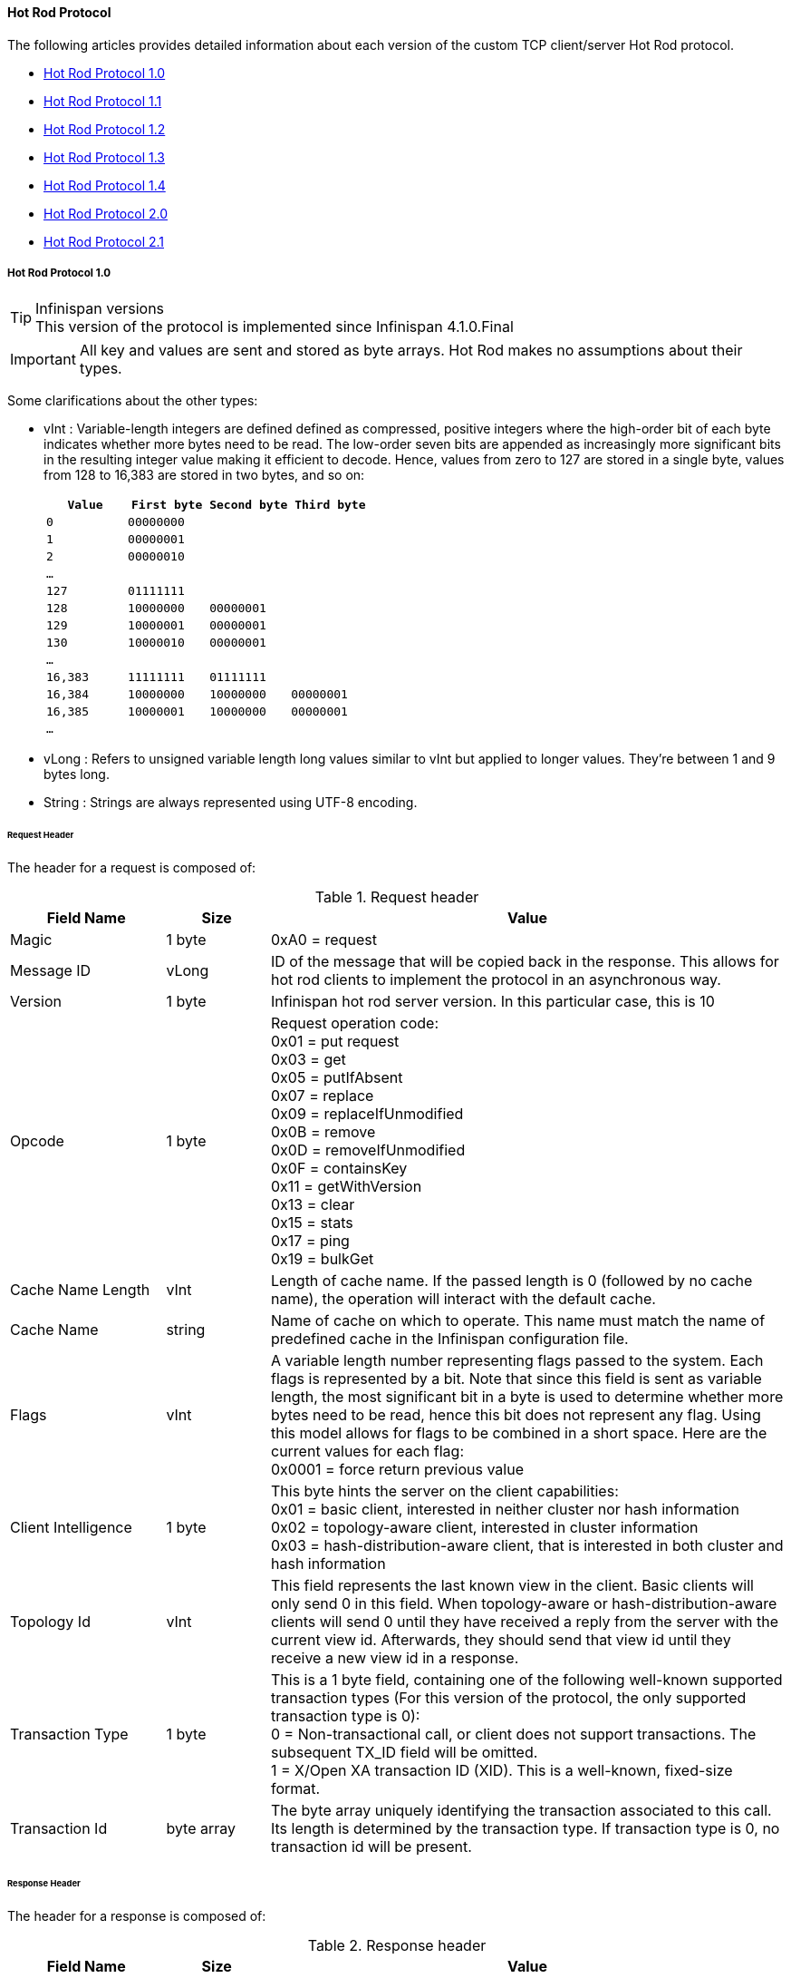 ==== Hot Rod Protocol
The following articles provides detailed information about each version of
the custom TCP client/server Hot Rod protocol.

* link:$$#_hot_rod_protocol_1_0$$[Hot Rod Protocol 1.0]
* link:$$#_hot_rod_protocol_1_1$$[Hot Rod Protocol 1.1]
* link:$$#_hot_rod_protocol_1_2$$[Hot Rod Protocol 1.2]
* link:$$#_hot_rod_protocol_1_3$$[Hot Rod Protocol 1.3]
* link:$$#_hot_rod_protocol_1_3$$[Hot Rod Protocol 1.4]
* link:$$#_hot_rod_protocol_2_0$$[Hot Rod Protocol 2.0]
* link:$$#_hot_rod_protocol_2_1$$[Hot Rod Protocol 2.1]

===== Hot Rod Protocol 1.0

.Infinispan versions
TIP: This version of the protocol is implemented since Infinispan 4.1.0.Final

IMPORTANT: All key and values are sent and stored as byte arrays. Hot Rod
makes no assumptions about their types.

Some clarifications about the other types:

* vInt : Variable-length integers are defined defined as compressed,
positive integers  where the high-order bit of each byte indicates whether
more bytes need to be  read. The low-order seven bits are appended as
increasingly more significant bits in the resulting integer value making it
efficient to decode. Hence, values from zero to 127 are  stored in a single
byte, values from 128 to 16,383 are stored in two bytes, and so on:
+
[options="header"]
|==============================================================================
| `Value`     | `First byte`    | `Second byte`     | `Third byte`

| `0`         | `00000000`      |                   |
| `1`         | `00000001`      |                   |
| `2`         | `00000010`      |                   |
| `...`       |                 |                   |
| `127`       | `01111111`      |                   |
| `128`       | `10000000`      | `00000001`        |
| `129`       | `10000001`      | `00000001`        |
| `130`       | `10000010`      | `00000001`        |
| `...`       |                 |                   |
| `16,383`    | `11111111`      | `01111111`        |
| `16,384`    | `10000000`      | `10000000`        | `00000001`
| `16,385`    | `10000001`      | `10000000`        | `00000001`
| `...`       |                 |                   |
|==============================================================================
+

* vLong : Refers to unsigned variable length long values similar to vInt but
applied to longer values. They're between 1 and 9 bytes long.
* String : Strings are always represented using UTF-8 encoding.

====== Request Header

The header for a request is composed of:

.Request header

[cols="3,^2,10",options="header"]
|==============================================================================
|Field Name           | Size       | Value

| Magic               | 1 byte     | +0xA0+ = request
| Message ID          | vLong      | ID of the message that will be copied
back in the response. This allows for hot rod clients to implement the
protocol in an asynchronous way.
| Version             | 1 byte     | Infinispan hot rod server version.
In this particular case, this is +10+
| Opcode              | 1 byte     | Request operation code: +
+0x01+ = put request +
+0x03+ = get +
+0x05+ = putIfAbsent +
+0x07+ = replace +
+0x09+ = replaceIfUnmodified +
+0x0B+ = remove +
+0x0D+ = removeIfUnmodified +
+0x0F+ = containsKey +
+0x11+ = getWithVersion +
+0x13+ = clear +
+0x15+ = stats +
+0x17+ = ping +
+0x19+ = bulkGet +
| Cache Name Length   | vInt       | Length of cache name. If the passed
length is +0+ (followed by no cache name), the operation will interact with
the default cache.
| Cache Name          | string     | Name of cache on which to operate.
This name must match the name of predefined cache in the Infinispan
configuration file.
| Flags               | vInt       |  A variable length number representing
flags passed to the system. Each flags is represented by a bit. Note that
since this field is sent as variable length, the most significant bit in a
byte is used to determine whether more bytes need to be read, hence this bit
does not represent any flag. Using this model allows for flags to be combined
in a short space. Here are the current values for each flag: +
+0x0001+ = force return previous value
| Client Intelligence | 1 byte     |  This byte hints the server on the client capabilities: +
+0x01+ = basic client, interested in neither cluster nor hash information +
+0x02+ = topology-aware client, interested in cluster information +
+0x03+ = hash-distribution-aware client, that is interested in both cluster and hash information +
| Topology Id         | vInt       | This field represents the last known
view in the client. Basic clients will only send 0 in this field.
When topology-aware or hash-distribution-aware clients will send 0 until they
have received a reply from the server with the current view id.
Afterwards, they should send that view id until they receive a new view id
in a response.
| Transaction Type    | 1 byte     | This is a 1 byte field, containing one
of the following well-known supported transaction types (For this version of
the protocol, the only supported transaction type is 0): +
+0+ = Non-transactional call, or client does not support transactions.
The subsequent TX_ID field will be omitted. +
+1+ = X/Open XA transaction ID (XID). This is a well-known, fixed-size format.
| Transaction Id      | byte array |  The byte array uniquely identifying the
transaction associated to this call. Its length is determined by the
transaction type. If transaction type is 0, no transaction id will be present.
|==============================================================================

====== Response Header

The header for a response is composed of:

.Response header

[cols="3,^2,10",options="header"]
|==============================================================================
|Field Name           | Size       | Value

| Magic                  | 1 byte     | +0xA1+ = response
| Message ID             | vLong      | ID of the message, matching the request
for which the response is sent.
| Opcode                 | 1 byte     | Response operation code: +
+0x02+ = put +
+0x04+ = get +
+0x06+ = putIfAbsent +
+0x08+ = replace +
+0x0A+ = replaceIfUnmodified +
+0x0C+ = remove +
+0x0E+ = removeIfUnmodified +
+0x10+ = containsKey +
+0x12+ = getWithVersion +
+0x14+ = clear +
+0x16+ = stats +
+0x18+ = ping +
+0x1A+ = bulkGet +
+0x50+ = error +
| Status                 | 1 byte     | Status of the response, possible values: +
+0x00+ = No error +
+0x01+ = Not put/removed/replaced +
+0x02+ = Key does not exist +
+0x81+ = Invalid magic or message id +
+0x82+ = Unknown command +
+0x83+ = Unknown version +
+0x84+ = Request parsing error +
+0x85+ = Server Error +
+0x86+ = Command timed out +
| Topology Change Marker | string     | This is a marker byte that indicates
whether the response is prepended with topology change information.
When no topology change follows, the content of this byte is +0+.
If a topology change follows, its contents are +1+.
|==============================================================================

CAUTION: Exceptional error status responses, those that start with 0x8 ...,
are followed by the length of the error message (as a vInt ) and
error message itself as String.

====== Topology Change Headers
The following section discusses how the response headers look for
topology-aware or hash-distribution-aware clients when there's been a cluster
or view formation change. Note that it's the server that makes the decision on
whether it sends back the new topology based on the current topology id and
the one the client sent. If they're different, it will send back the new topology.

====== Topology-Aware Client Topology Change Header
This is what topology-aware clients receive as response header when a
topology change is sent back:

[cols="3,^2,10",options="header"]
|==============================================================================
|Field Name                                    | Size                     | Value

| Response header with topology change marker  | variable                 | See previous section.
| Topology Id                                  | vInt                     | Topology ID
| Num servers in topology                      | vInt                     |
Number of Infinispan Hot Rod servers running within the cluster.
This could be a subset of the entire cluster if only a fraction of those
nodes are running Hot Rod servers.
| m1: Host/IP length                           | vInt                     |
Length of hostname or IP address of individual cluster member that Hot Rod
client can use to access it. Using variable length here allows for covering
for hostnames, IPv4 and IPv6 addresses.
| m1: Host/IP address                          | string                   |
String containing hostname or IP address of individual cluster member
that Hot Rod client can use to access it.
| m1: Port                                     | 2 bytes (Unsigned Short) |
Port that Hot Rod clients can use to communicate with this cluster member.
| m2: Host/IP length                           | vInt                     |
| m2: Host/IP address                          | string                   |
| m2: Port                                     | 2 bytes (Unsigned Short) |
| ...etc||
|==============================================================================

====== Distribution-Aware Client Topology Change Header
This is what hash-distribution-aware clients receive as response header
when a topology change is sent back:

[cols="3,^2,10",options="header"]
|==============================================================================
|Field Name                                    | Size                     | Value

| Response header with topology change marker  | variable                 |
See previous section.
| Topology Id                                  | vInt                     |
Topology ID
| Num Key Owners                               | 2 bytes (Unsigned Short) |
Globally configured number of copies for each Infinispan distributed key
| Hash Function Version                        | 1 byte                   |
Hash function version, pointing to a specific hash function in use.
See link:#_hot_rod_hash_functions[Hot Rod hash functions] for details.
| Hash space size                              | vInt                     |
Modulus used by Infinispan for for all module arithmetic related to hash
code generation. Clients will likely require this information in order to
apply the correct hash calculation to the keys.
| Num servers in topology                      | vInt                     |
Number of Infinispan Hot Rod servers running within the cluster.
This could be a subset of the entire cluster if only a fraction of those
nodes are running Hot Rod servers.
| m1: Host/IP length                           | vInt                     |
Length of hostname or IP address of individual cluster member that Hot Rod
client can use to access it. Using variable length here allows for covering
for hostnames, IPv4 and IPv6 addresses.
| m1: Host/IP address                          | string                   |
String containing hostname or IP address of individual cluster member
that Hot Rod client can use to access it.
| m1: Port                                     | 2 bytes (Unsigned Short) |
Port that Hot Rod clients can use to communicat with this cluster member.
| m1: Hashcode                                 | 4 bytes                  |
32 bit integer representing the hashcode of a cluster member that a Hot Rod
client can use indentify in which cluster member a key is located having
applied the CSA to it.
| m2: Host/IP length                           | vInt                     |
| m2: Host/IP address                          | string                   |
| m2: Port                                     | 2 bytes (Unsigned Short) |
| m2: Hashcode                                 | 4 bytes                  |
| ...etc||
|==============================================================================

It's important to note that since hash headers rely on the consistent hash
algorithm used by the server and this is a factor of the cache interacted with,
hash-distribution-aware headers can only be returned to operations that target
a particular cache. Currently ping command does not target any cache
(this is to change as per link:$$https://jira.jboss.org/jira/browse/ISPN-424$$[ISPN-424])
, hence calls to ping command with hash-topology-aware client settings will
return a hash-distribution-aware header with "Num Key Owners",
"Hash Function Version", "Hash space size" and each individual host's hash
code all set to 0. This type of header will also be returned as response to
operations with hash-topology-aware client settings that are targeting caches
that are not configured with distribution.


====== Operations

.Get/Remove/ContainsKey/GetWithVersion

Common request format:

[cols="3,^2,10",options="header"]
|==============================================================================
| Field Name          | Size       | Value

| Header              | variable   | Request header
| Key Length          | vInt       | Length of key. Note that the size of a
vint can be up to 5 bytes which in theory can produce bigger numbers than
Integer.MAX_VALUE. However, Java cannot create a single array that’s bigger
than Integer.MAX_VALUE, hence the protocol is limiting vint array lengths to
Integer.MAX_VALUE.
| Key                 | byte array | Byte array containing the key whose value is being requested.
|==============================================================================

Get response:

[cols="3,^2,10",options="header"]
|==============================================================================
| Field Name          | Size       | Value

| Header              | variable   | Response header
| Response status     | 1 byte     |
+0x00+ = success, if key retrieved +
+0x02+ = if key does not exist +
| Value Length        | vInt       | If success, length of value
| Value               | byte array | If success, the requested value
|==============================================================================

Remove response:

[cols="3,^2,10",options="header"]
|==============================================================================
| Field Name             | Size       | Value

| Header                 | variable   | Response header
| Response status        | 1 byte     |
+0x00+ = success, if key removed +
+0x02+ = if key does not exist +
| Previous value Length  | vInt       | If force return previous value flag was
sent in the request and the key was removed, the length of the previous value
will be returned. If the key does not exist, value length would be 0.
If no flag was sent, no value length would be present.
| Previous value         | byte array | If force return previous value flag was
sent in the request and the key was removed, previous value.
|==============================================================================

ContainsKey response:

[cols="3,^2,10",options="header"]
|==============================================================================
| Field Name          | Size       | Value

| Header              | variable   | Response header
| Response status     | 1 byte     |
+0x00+ = success, if key exists +
+0x02+ = if key does not exist +
|==============================================================================

GetWithVersion response:

[cols="3,^2,10",options="header"]
|==============================================================================
| Field Name          | Size       | Value

| Header              | variable   | Response header
| Response status     | 1 byte     |
+0x00+ = success, if key retrieved +
+0x02+ = if key does not exist +
| Entry Version       | 8 bytes    | Unique value of an existing entry's modification.
The protocol does not mandate that entry_version values are sequential.
They just need to be unique per update at the key level.
| Value Length        | vInt       | If success, length of value
| Value               | byte array | If success, the requested value
|==============================================================================

.BulkGet

Request format:

[cols="3,^2,10",options="header"]
|==============================================================================
| Field Name          | Size       | Value

| Header              | variable   | Request header
| Entry count         | vInt       | Maximum number of Infinispan entries to
be returned by the server (entry == key + associated value).
Needed to support CacheLoader.load(int). If 0 then all entries are returned
(needed for CacheLoader.loadAll()).
|==============================================================================

Response:

[cols="3,^2,10",options="header"]
|==============================================================================
| Field Name          | Size       | Value

| Header              | variable   | Response header
| Response status     | 1 byte     |
+0x00+ = success, data follows +
| More                | 1 byte     | One byte representing whether more
entries need to be read from the stream. So, when it's set to 1, it means
that an entry follows, whereas when it's set to 0, it's the end of stream and
no more entries are left to read. For more information on BulkGet look
link:$$http://community.jboss.org/docs/DOC-15592$$[here]
| Key 1 Length        | vInt       | Length of key
| Key 1               | byte array | Retrieved key
| Value 1 Length      | vInt       | Length of value
| Value 1             | byte array | Retrieved value
| More                | 1 byte     |
| Key 2 Length        | vInt       |
| Key 2               | byte array |
| Value 2 Length      | vInt       |
| Value 2             | byte array |
|... etc||
|==============================================================================


.Put/PutIfAbsent/Replace

Common request format:

[cols="3,^2,10",options="header"]
|==============================================================================
| Field Name          | Size       | Value

| Header              | variable   | Request header
| Key Length          | vInt       | Length of key. Note that the size of a
vint can be up to 5 bytes which in theory can produce bigger numbers than
Integer.MAX_VALUE. However, Java cannot create a single array that’s bigger
than Integer.MAX_VALUE, hence the protocol is limiting vint array lengths to
Integer.MAX_VALUE.
| Key                 | byte array | Byte array containing the key whose value is being requested.
| Lifespan            | vInt       | Number of seconds that a entry during
which the entry is allowed to life. If number of seconds is bigger than 30 days,
this number of seconds is treated as UNIX time and so, represents the number
of seconds since 1/1/1970. If set to 0, lifespan is unlimited.
| Max Idle            | vInt       | Number of seconds that a entry can be
idle before it's evicted from the cache. If 0, no max idle time.
| Value Length        | vInt       | Length of value
| Value               | byte-array | Value to be stored
|==============================================================================

Put response:

[cols="3,^2,10",options="header"]
|==============================================================================
| Field Name             | Size       | Value

| Header                 | variable   | Response header
| Response status        | 1 byte     |
+0x00+ = success, if stored +
| Previous value Length  | vInt       | If force return previous value flag was
sent in the request and the key was put, the length of the previous value
will be returned. If the key does not exist, value length would be 0.
If no flag was sent, no value length would be present.
| Previous value         | byte array | If force return previous value flag was
sent in the request and the key was put, previous value.
|==============================================================================

Replace response:

[cols="3,^2,10",options="header"]
|==============================================================================
| Field Name             | Size       | Value

| Header                 | variable   | Response header
| Response status        | 1 byte     |
+0x00+ = success, if stored +
+0x01+ = if store did not happen because key does not exist +
| Previous value Length  | vInt       | If force return previous value flag was
sent in the request, the length of the previous value will be returned.
If the key does not exist, value length would be 0.
If no flag was sent, no value length would be present.
| Previous value         | byte array | If force return previous value flag was
sent in the request and the key was replaced, previous value.
|==============================================================================

PutIfAbsent response:

[cols="3,^2,10",options="header"]
|==============================================================================
| Field Name          | Size       | Value

| Header              | variable   | Response header
| Response status     | 1 byte     |
+0x00+ = success, if stored +
+0x01+ = if store did not happen because key was present +
| Previous value Length  | vInt       | If force return previous value flag was
sent in the request, the length of the previous value will be returned.
If the key does not exist, value length would be 0.
If no flag was sent, no value length would be present.
| Previous value         | byte array | If force return previous value flag was
sent in the request and the key was replaced, previous value.
|==============================================================================

.ReplaceIfUnmodified

Request format:

[cols="3,^2,10",options="header"]
|==============================================================================
| Field Name          | Size       | Value

| Header              | variable   | Request header
| Key Length          | vInt       | Length of key. Note that the size of a
vint can be up to 5 bytes which in theory can produce bigger numbers than
Integer.MAX_VALUE. However, Java cannot create a single array that’s bigger
than Integer.MAX_VALUE, hence the protocol is limiting vint array lengths to
Integer.MAX_VALUE.
| Key                 | byte array | Byte array containing the key whose value is being requested.
| Lifespan            | vInt       | Number of seconds that a entry during
which the entry is allowed to life. If number of seconds is bigger than 30 days,
this number of seconds is treated as UNIX time and so, represents the number
of seconds since 1/1/1970. If set to 0, lifespan is unlimited.
| Max Idle            | vInt       | Number of seconds that a entry can be
idle before it's evicted from the cache. If 0, no max idle time.
| Entry Version       | 8 bytes    | Use the value returned by GetWithVersion operation.
| Value Length        | vInt       | Length of value
| Value               | byte-array | Value to be stored
|==============================================================================

Response:

[cols="3,^2,10",options="header"]
|==============================================================================
| Field Name          | Size       | Value

| Header              | variable   | Response header
| Response status     | 1 byte     |
+0x00+ = success, if replaced +
+0x01+ = if replace did not happen because key had been modified +
+0x02+ = if not replaced because if key does not exist
| Previous value Length  | vInt       | If force return previous value flag was
sent in the request, the length of the previous value will be returned.
If the key does not exist, value length would be 0.
If no flag was sent, no value length would be present.
| Previous value         | byte array | If force return previous value flag was
sent in the request and the key was replaced, previous value.
|==============================================================================

.RemoveIfUnmodified

Request format:

[cols="3,^2,10",options="header"]
|==============================================================================
| Field Name          | Size       | Value

| Header              | variable   | Request header
| Key Length          | vInt       | Length of key. Note that the size of a
vint can be up to 5 bytes which in theory can produce bigger numbers than
Integer.MAX_VALUE. However, Java cannot create a single array that’s bigger
than Integer.MAX_VALUE, hence the protocol is limiting vint array lengths to
Integer.MAX_VALUE.
| Key                 | byte array | Byte array containing the key whose value is being requested.
| Entry Version       | 8 bytes    | Use the value returned by GetWithVersion operation.
|==============================================================================

Response:

[cols="3,^2,10",options="header"]
|==============================================================================
| Field Name          | Size       | Value

| Header              | variable   | Response header
| Response status     | 1 byte     |
+0x00+ = success, if removed +
+0x01+ = if remove did not happen because key had been modified +
+0x02+ = if not removed because key does not exist +
| Previous value Length  | vInt       | If force return previous value flag was
sent in the request, the length of the previous value will be returned.
If the key does not exist, value length would be 0.
If no flag was sent, no value length would be present.
| Previous value         | byte array | If force return previous value flag was
sent in the request and the key was removed, previous value.
|==============================================================================


.Clear

Request:

[cols="3,^2,10",options="header"]
|==============================================================================
| Field Name          | Size       | Value

| Header              | variable   | Request header
|==============================================================================

Response:

[cols="3,^2,10",options="header"]
|==============================================================================
| Field Name          | Size       | Value

| Header              | variable   | Response header
| Response status     | 1 byte     |
+0x00+ = success, if cleared +
|==============================================================================

.Stats

Returns a summary of all available statistics. For each statistic returned,
a name and a value is returned both in String UTF-8 format.
The supported stats are the following:

[options="header"]
|===============
|Name|Explanation
| timeSinceStart |Number of seconds since Hot Rod started.
| currentNumberOfEntries |Number of entries currently in the Hot Rod server.
| totalNumberOfEntries |Number of entries stored in Hot Rod server.
| stores |Number of put operations.
| retrievals |Number of get operations.
| hits |Number of get hits.
| misses |Number of get misses.
| removeHits |Number of removal hits.
| removeMisses |Number of removal misses.
|===============

Request:

[cols="3,^2,10",options="header"]
|==============================================================================
| Field Name          | Size       | Value

| Header              | variable   | Request header
|==============================================================================


Response:

[cols="3,^2,10",options="header"]
|==============================================================================
| Field Name          | Size       | Value

| Header              | variable   | Response header
| Response status     | 1 byte     |
+0x00+ = success, if stats retrieved +
| Number of stats     | vInt       | Number of individual stats returned.
| Name 1 length       | vInt       | Length of named statistic.
| Name 1              | string     | String containing statistic name.
| Value 1 length      | vInt       | Length of value field.
| Value 1             | string     | String containing statistic value.
| Name 2 length       | vInt       |
| Name 2              | string     |
| Value 2 length      | vInt       |
| Value 2             | String     |
| ...etc||
|==============================================================================

.Ping

Application level request to see if the server is available.

Request:

[cols="3,^2,10",options="header"]
|==============================================================================
| Field Name          | Size       | Value

| Header              | variable   | Request header
|==============================================================================

Response:

[cols="3,^2,10",options="header"]
|==============================================================================
| Field Name          | Size       | Value

| Header              | variable   | Response header
| Response status     | 1 byte     |
+0x00+ = success, if no errors +
|==============================================================================

.Error Handling

Error response

[cols="3,^2,10",options="header"]
|==============================================================================
| Field Name            | Size       | Value

| Header                | variable   | Response header
| Response status       | 1 byte     |
+0x8x+ = error response code +
| Error Message Length  | vInt       | Length of error message
| Error Message         | string     | Error message. In the case of 0x84 ,
this error field contains the latest version supported by the hot rod server.
Length is defined by total body length.
|==============================================================================

.Multi-Get Operations
A multi-get operation is a form of get operation that instead of requesting a
single key, requests a set of keys. The Hot Rod protocol does not include such
operation but remote Hot Rod clients could easily implement this type of
operations by either parallelizing/pipelining individual get requests.
Another possibility would be for remote clients to use async or non-blocking
get requests. For example, if a client wants N keys, it could send send N
async get requests and then wait for all the replies. Finally, multi-get is
not to be confused with bulk-get operations. In bulk-gets, either all or a
number of keys are retrieved, but the client does not know which keys to
retrieve, whereas in multi-get, the client defines which keys to retrieve.

====== Example - Put request

* Coded request

[options="header"]
|===============
|Byte|0|1|2|3|4|5|6|7
|8| 0xA0 | 0x09 | 0x41 | 0x01 | 0x07 | 0x4D ('M') | 0x79 ('y') | 0x43 ('C')
|16| 0x61 ('a') | 0x63 ('c') | 0x68 ('h') | 0x65 ('e') | 0x00 | 0x03 | 0x00 | 0x00
|24| 0x00 | 0x05 | 0x48 ('H') | 0x65 ('e') | 0x6C ('l') | 0x6C ('l') | 0x6F ('o') | 0x00
|32| 0x00 | 0x05 | 0x57 ('W') | 0x6F ('o') | 0x72 ('r') | 0x6C ('l') | 0x64 ('d') | 

|===============

* Field explanation

[options="header"]
|===============
|Field Name|Value|Field Name|Value
|Magic (0)| 0xA0 |Message Id (1)| 0x09
|Version (2)| 0x41 |Opcode (3)| 0x01
|Cache name length (4)| 0x07 |Cache name(5-11)| 'MyCache'
|Flag (12)| 0x00 |Client Intelligence (13)| 0x03
|Topology Id (14)| 0x00 |Transaction Type (15)| 0x00
|Transaction Id (16)| 0x00 |Key field length (17)| 0x05
|Key (18 - 22)| 'Hello' |Lifespan (23)| 0x00
|Max idle (24)| 0x00 |Value field length (25)| 0x05
|Value (26-30)| 'World' ||

|===============



* Coded response

[options="header"]
|===============
|Byte|0|1|2|3|4|5|6|7
|8| 0xA1 | 0x09 | 0x01 | 0x00 | 0x00 | | | 

|===============



* Field Explanation

[options="header"]
|===============
|Field Name|Value|Field Name|Value
|Magic (0)| 0xA1 |Message Id (1)| 0x09
|Opcode (2)| 0x01 |Status (3)| 0x00
|Topology change marker (4)| 0x00 | |

|===============

===== Hot Rod Protocol 1.1

.Infinispan versions
TIP: This version of the protocol is implemented since Infinispan 5.1.0.FINAL

====== Request Header
The `version` field in the header is updated to `11`.

===== Distribution-Aware Client Topology Change Header

.Updated for 1.1
IMPORTANT: This section has been modified to be more efficient when talking
to distributed caches with virtual nodes enabled.

This is what hash-distribution-aware clients receive as response header when
a topology change is sent back:

[cols="3,^2,10",options="header"]
|==============================================================================
|Field Name                                    | Size                     | Value

| Response header with topology change marker  | variable                 |
See previous section.
| Topology Id                                  | vInt                     |
Topology ID
| Num Key Owners                               | 2 bytes (Unsigned Short) |
Globally configured number of copies for each Infinispan distributed key
| Hash Function Version                        | 1 byte                   |
Hash function version, pointing to a specific hash function in use.
See link:#_hot_rod_hash_functions[Hot Rod hash functions] for details.
| Hash space size                              | vInt                     |
Modulus used by Infinispan for for all module arithmetic related to hash
code generation. Clients will likely require this information in order to
apply the correct hash calculation to the keys.
| Num servers in topology                      | vInt                     |
Number of Infinispan Hot Rod servers running within the cluster.
This could be a subset of the entire cluster if only a fraction of those
nodes are running Hot Rod servers.
| Num Virtual Nodes Owners                     | vInt                     |
Field added in version +1.1+ of the protocol that represents the number of
configured virtual nodes. If no virtual nodes are configured or the cache
is not configured with distribution, this field will contain 0.
| m1: Host/IP length                           | vInt                     |
Length of hostname or IP address of individual cluster member that Hot Rod
client can use to access it. Using variable length here allows for covering
for hostnames, IPv4 and IPv6 addresses.
| m1: Host/IP address                          | string                   |
String containing hostname or IP address of individual cluster member
that Hot Rod client can use to access it.
| m1: Port                                     | 2 bytes (Unsigned Short) |
Port that Hot Rod clients can use to communicat with this cluster member.
| m1: Hashcode                                 | 4 bytes                  |
32 bit integer representing the hashcode of a cluster member that a Hot Rod
client can use indentify in which cluster member a key is located having
applied the CSA to it.
| m2: Host/IP length                           | vInt                     |
| m2: Host/IP address                          | string                   |
| m2: Port                                     | 2 bytes (Unsigned Short) |
| m2: Hashcode                                 | 4 bytes                  |
| ...etc||
|==============================================================================

===== Server node hash code calculation

Adding support for virtual nodes has made version +1.0+ of the Hot Rod protocol
impractical due to bandwidth it would have taken to return hash codes for all
virtual nodes in the clusters (this number could easily be in the millions).
So, as of version +1.1+ of the Hot Rod protocol, clients are given the base
hash id or hash code of each server, and then they have to calculate the real
hash position of each server both with and without virtual nodes configured.
Here are the rules clients should follow when trying to calculate a node's
hash code:

$$1.$$  With _virtual nodes disabled_ : Once clients have received the base
hash code of the server, they need to normalize it in order to find the exact
position of the hash wheel. The process of normalization involves passing the
base hash code to the hash function, and then do a small calculation to avoid
negative values. The resulting number is the node's position in the hash wheel:

[source,java]
----
public static int getNormalizedHash(int nodeBaseHashCode, Hash hashFct) {
   return hashFct.hash(nodeBaseHashCode) & Integer.MAX_VALUE; // make sure no negative numbers are involved.
}
----

$$2.$$  With _virtual nodes enabled_ : In this case, each node represents N
different virtual nodes, and to calculate each virtual node's hash code, we
need to take the the range of numbers between 0 and N-1 and apply the
following logic:

* For virtual node with 0 as id, use the technique used to retrieve a node's
hash code, as shown in the previous section.

* For virtual nodes from 1 to N-1 ids, execute the following logic:

[source,java]
----
public static int virtualNodeHashCode(int nodeBaseHashCode, int id, Hash hashFct) {
   int virtualNodeBaseHashCode = id;
   virtualNodeBaseHashCode = 31 * virtualNodeBaseHashCode + nodeBaseHashCode;
   return getNormalizedHash(virtualNodeBaseHashCode, hashFct);
}
----


===== Hot Rod Protocol 1.2

.Infinispan versions
TIP: This version of the protocol is implemented since Infinispan 5.2.0.Final. Since Infinispan 5.3.0, HotRod supports encryption via SSL. However, since this only affects the transport, the version number of the protocol has not been incremented.

====== Request Header
The `version` field in the header is updated to `12`.

Two new request operation codes have been added:

* +0x1B+ = getWithMetadata request
* +0x1D+ = bulkKeysGet request

Two new flags have been added too:

* +0x0002+	= use cache-level configured default lifespan
* +0x0004+	= use cache-level configured default max idle

====== Response Header

Two new response operation codes have been added:

* +0x1C+ = getWithMetadata response
* +0x1E+ = bulkKeysGet response

====== Operations

.GetWithMetadata

Request format:

[cols="3,^2,10",options="header"]
|==============================================================================
| Field Name          | Size       | Value

| Header              | variable   | Request header
| Key Length          | vInt       | Length of key. Note that the size of a
vint can be up to 5 bytes which in theory can produce bigger numbers than
Integer.MAX_VALUE. However, Java cannot create a single array that’s bigger
than Integer.MAX_VALUE, hence the protocol is limiting vint array lengths to
Integer.MAX_VALUE.
| Key                 | byte array | Byte array containing the key whose value is being requested.
|==============================================================================

Response format:

[cols="3,^2,10",options="header"]
|==============================================================================
| Field Name          | Size       | Value

| Header              | variable   | Response header
| Response status     | 1 byte     |
+0x00+ = success, if key retrieved +
+0x02+ = if key does not exist +
| Flag                | 1 byte     | A flag indicating whether the response
contains expiration information. The value of the flag is obtained as a
bitwise OR operation between +INFINITE_LIFESPAN (0x01)+ and
`INFINITE_MAXIDLE (0x02)`.
| Created             | Long       | (optional) a Long representing the
timestamp when the entry was created on the server. This value is returned
only if the flag's +INFINITE_LIFESPAN+ bit is not set.
| Lifespan            | vInt       | (optional) a vInt representing the
lifespan of the entry in seconds. This value is returned only if the flag's
+INFINITE_LIFESPAN+ bit is not set.
| LastUsed            | Long       | (optional) a Long representing the
timestamp when the entry was last accessed on the server. This value is
returned only if the flag's `INFINITE_MAXIDLE` bit is not set.
| MaxIdle             | vInt       | (optional) a vInt representing the
maxIdle of the entry in seconds. This value is returned only if the flag's
`INFINITE_MAXIDLE` bit is not set.
| Entry Version       | 8 bytes    | Unique value of an existing entry's modification.
The protocol does not mandate that entry_version values are sequential.
They just need to be unique per update at the key level.
| Value Length        | vInt       | If success, length of value
| Value               | byte array | If success, the requested value
|==============================================================================

.BulkKeysGet

Request format:

[cols="3,^2,10",options="header"]
|==============================================================================
| Field Name          | Size       | Value

| Header              | variable   | Request header
| Scope               | vInt       |
+0+ = Default Scope - This scope is used by RemoteCache.keySet() method.
If the remote cache is a distributed cache, the server launch a map/reduce
operation to retrieve all keys from all of the nodes. (Remember, a
topology-aware Hot Rod Client could be load balancing the request to any
one node in the cluster). Otherwise, it'll get keys from the cache instance
local to the server receiving the request (that is because the keys should
be the same across all nodes in a replicated cache). +
+1+ = Global Scope - This scope behaves the same to Default Scope. +
+2+ = Local Scope - In case when remote cache is a distributed cache,
the server will not launch a map/reduce operation to retrieve keys from
all nodes. Instead, it'll only get keys local from the cache instance local
to the server receiving the request. +
|==============================================================================

Response format:

[cols="3,^2,10",options="header"]
|==============================================================================
| Field Name          | Size       | Value

| Header              | variable   | Response header
| Response status     | 1 byte     |
+0x00+ = success, data follows +
| More                | 1 byte     | One byte representing whether more
keys need to be read from the stream. So, when it's set to 1, it means
that an entry follows, whereas when it's set to 0, it's the end of stream and
no more entries are left to read. For more information on BulkGet look
link:$$http://community.jboss.org/docs/DOC-15592$$[here]
| Key 1 Length        | vInt       | Length of key
| Key 1               | byte array | Retrieved key
| More                | 1 byte     |
| Key 2 Length        | vInt       |
| Key 2               | byte array |
|... etc||
|==============================================================================

===== Hot Rod Protocol 1.3

.Infinispan versions
TIP: This version of the protocol is implemented since Infinispan 6.0.0.Final.

====== Request Header
The `version` field in the header is updated to `13`.

A new request operation code has been added:

* +0x1F+ = query request

====== Response Header

A new response operation code has been added:

* +0x20+ = query response

====== Operations

.Query

Request format:

[cols="3,^2,10",options="header"]
|==============================================================================
| Field Name          | Size       | Value
| Header | variable | Request header
| Query Length | vInt | The length of the protobuf encoded query object
| Query | byte array | Byte array containing the protobuf encoded query object, having a length specified by previous field.
|==============================================================================

Response format:

[cols="3,^2,10",options="header"]
|==============================================================================
| Field Name          | Size       | Value
| Header | variable | Response header
| Response payload Length | vInt | The length of the protobuf encoded response object
| Response payload | byte array | Byte array containing the protobuf encoded response object, having a length specified by previous field.
|==============================================================================

As of Infinispan 6.0, the query and response objects are specified by the protobuf message types 'org.infinispan.client.hotrod.impl.query.QueryRequest' and 'org.infinispan.client.hotrod.impl.query.QueryResponse'
defined in link:$$https://github.com/infinispan/infinispan/blob/master/remote-query/remote-query-client/src/main/resources/org/infinispan/query/remote/client/query.proto$$[remote-query/remote-query-client/src/main/resources/org/infinispan/query/remote/client/query.proto].
These definitions could change in future Infinispan versions, but as long as these evolutions will be kept backward
compatible (according to the rules defined link:$$https://developers.google.com/protocol-buffers/docs/proto#updating$$[here]) no new Hot Rod
protocol version will be introduced to accommodate this.

===== Hot Rod Protocol 2.0

.Infinispan versions
TIP: This version of the protocol is implemented since Infinispan 7.0.0.Final.

====== Request Header

The request header no longer contains `Transaction Type` and `Transaction ID`
elements since they're not in use, and even if they were in use, there are
several operations for which they would not make sense, such as `ping` or
`stats` commands. Once transactions are implemented, the protocol version will
be upped, with the necessary changes in the request header.

The `version` field in the header is updated to `20`.

Two new flags have been added:

* +0x0008+  = operation skips loading from configured cache loader.
* +0x0010+  = operation skips indexing. Only relevant when the query module is enabled for the cache

The following new request operation codes have been added:

* +0x21+ = auth mech list request
* +0x23+ = auth request
* +0x25+ = add client remote event listener request
* +0x27+ = remove client remote event listener request
* +0x29+ = size request

====== Response Header

The following new response operation codes have been added:

* +0x22+ = auth mech list response
* +0x24+ = auth mech response
* +0x26+ = add client remote event listener response
* +0x28+ = remove client remote event listener response
* +0x2A+ = size response

Two new error codes have also been added to enable clients more intelligent
decisions, particularly when it comes to fail-over logic:

* +0x87+ = Node suspected. When a client receives this error as response,
it means that the node that responded had an issue sending an operation to a
third node, which was suspected. Generally, requests that return this error
should be failed-over to other nodes.
* +0x88+ = Illegal lifecycle state. When a client receives this error as response,
it means that the server-side cache or cache manager are not available
for requests because either stopped, they're stopping or similar situation.
Generally, requests that return this error should be failed-over to other nodes.

Some adjustments have been made to the responses for the following commands in
order to better handle response decoding without the need to keep track of the
information sent. More precisely, the way previous values are parsed has changed
so that the status of the command response provides clues on whether the previous
value follows or not. More precisely:

* Put response returns `0x03` status code when put was successful
and previous value follows.
* PutIfAbsent response returns `0x04` status code only when the putIfAbsent
operation failed because the key was present and its value follows in the
response. If the putIfAbsent worked, there would have not been a previous value,
and hence it does not make sense returning anything extra.
* Replace response returns `0x03` status code only when replace happened and the
previous or replaced value follows in the response. If the replace did not happen,
it means that the cache entry was not present, and hence there's no previous value
that can be returned.
* ReplaceIfUnmodified returns `0x03` status code only when replace happened and
the previous or replaced value follows in the response.
* ReplaceIfUnmodified returns `0x04` status code only when replace did not happen
as a result of the key being modified, and the modified value follows in the response.
* Remove returns `0x03` status code when the remove happened and the previous or
removed value follows in the response. If the remove did not occur as a result
of the key not being present, it does not make sense sending any previous value
information.
* RemoveIfUnmodified returns `0x03` status code only when remove happened and
the previous or replaced value follows in the response.
* RemoveIfUnmodified returns `0x04` status code only when remove did not happen
as a result of the key being modified, and the modified value follows in the response.

===== Distribution-Aware Client Topology Change Header

In Infinispan 5.2, virtual nodes based consistent hashing was abandoned and
instead segment based consistent hash was implemented. In order to satisfy
the ability for Hot Rod clients to find data as reliably as possible,
Infinispan has been transforming the segment based consistent hash to fit
Hot Rod 1.x protocol.  Starting with version 2.0, a brand new
distribution-aware topology change header has been implemented which suppors
 segment based consistent hashing suitably and provides 100% data location
 guarantees.

[cols="3,^2,10",options="header"]
|==============================================================================
|Field Name                                    | Size                     | Value
| Response header with topology change marker  | variable                 |
| Topology Id                                  | vInt                     | Topology ID
| Num servers in topology                      | vInt                     |
Number of Infinispan Hot Rod servers running within the cluster.
This could be a subset of the entire cluster if only a fraction of those
nodes are running Hot Rod servers.
| m1: Host/IP length                           | vInt                     |
Length of hostname or IP address of individual cluster member that Hot Rod
client can use to access it. Using variable length here allows for covering
for hostnames, IPv4 and IPv6 addresses.
| m1: Host/IP address                          | string                   |
String containing hostname or IP address of individual cluster member
that Hot Rod client can use to access it.
| m1: Port                                     | 2 bytes (Unsigned Short) |
Port that Hot Rod clients can use to communicat with this cluster member.
| m2: Host/IP length                           | vInt                     |
| m2: Host/IP address                          | string                   |
| m2: Port                                     | 2 bytes (Unsigned Short) |
| ...                                          | ...                      |
| Hash Function Version                        | 1 byte                   |
Hash function version, pointing to a specific hash function in use.
See link:#_hot_rod_hash_functions[Hot Rod hash functions] for details.
| Num segments in topology                     | vInt                     |
Total number of segments in the topology
| Number of owners in segment                  | 1 byte                   |
This can be either 0, 1 or 2 owners.
| First owner's index                          | vInt                     |
Given the list of all nodes, the position of this owner in this list.
This is only present if number of owners for this segment is 1 or 2.
| Second owner's index                          | vInt                     |
Given the list of all nodes, the position of this owner in this list.
This is only present if number of owners for this segment is 2.
|==============================================================================

Given this information, Hot Rod clients should be able to recalculate all
the hash segments and be able to find out which nodes are owners for each
segment. Even though there could be more than 2 owners per segment, Hot Rod
protocol limits the number of owners to send for efficiency reasons.

====== Operations

.Auth Mech List

Request format:

[cols="3,^2,10",options="header"]
|==============================================================================
| Field Name          | Size       | Value
| Header | variable | Request header
|==============================================================================

Response format:

[cols="3,^2,10",options="header"]
|==============================================================================
| Field Name          | Size       | Value
| Header | variable | Response header
| Mech count | vInt | The number of mechs
| Mech 1 | string | String containing the name of the SASL mech in its IANA-registered form (e.g. GSSAPI, CRAM-MD5, etc)
| Mech 2 | string |
| ...etc |        |
|==============================================================================

The purpose of this operation is to obtain the list of valid SASL authentication mechs supported by the server. The client 
will then need to issue an Authenticate request with the preferred mech.

.Authenticate

Request format:

[cols="3,^2,10",options="header"]
|==============================================================================
| Field Name          | Size       | Value
| Header | variable | Request header
| Mech   | string   | String containing the name of the mech chosen by the client for authentication. Empty on the successive invocations
| Response length | vInt | Length of the SASL client response 
| Response data   | byte array | The SASL client response
|==============================================================================

Response format:

[cols="3,^2,10",options="header"]
|==============================================================================
| Field Name          | Size       | Value
| Header | variable | Response header
| Completed | byte | 0 if further processing is needed, 1 if authentication is complete 
| Challenge length | vInt | Length of the SASL server challenge
| Challenge data   | byte array | The SASL server challenge
|==============================================================================

The purpose of this operation is to authenticate a client against a server using SASL. The authentication process, depending
on the chosen mech, might be a multi-step operation. Once complete the connection becomes authenticated

.Add client listener for remote events

Request format:

[cols="3,^2,10",options="header"]
|==============================================================================
| Field Name          | Size       | Value
| Header | variable | Request header
| Listener ID   | byte array   | Listener identifier
| Include state | byte         | When this byte is set to `1`, cached state is
sent back to remote clients when either adding a cache listener for the first
time, or when the node where a remote listener is registered changes in a clustered
environment. When enabled, state is sent back as cache entry created events to
the clients. If set to `0`, no state is sent back to the client when adding a listener,
nor it gets state when the node where the listener is registered changes.
| Key/value filter factory name | string | Optional name of the key/value filter
factory to be used with this listener. The factory is used to create key/value
filter instances which allow events to be filtered directly in the Hot Rod
server, avoiding sending events that the client is not interested in. If no
factory is to be used, the length of the string is `0`.
| Key/value filter factory parameter count | byte | The key/value filter
factory, when creating a filter instance, can take an arbitrary number of
parameters, enabling the factory to be used to create different filter
instances dynamically. This count field indicates how many parameters will be
passed to the factory. If no factory name was provided, this field is not
present in the request.
| Key/value filter factory parameter 1 | byte array | First key/value filter
factory parameter
| Key/value filter factory parameter 2 | byte array | Second key/value filter
factory parameter
| ... | |
| Converter factory name | string | Optional name of the converter
factory to be used with this listener. The factory is used to transform the
contents of the events sent to clients. By default, when no converter is in use,
events are well defined, according to the type of event generated. However,
there might be situations where users want to add extra information to the event,
or they want to reduce the size of the events. In these cases, a converter can
be used to transform the event contents. The given converter factory name
produces converter instances to do this job. If no factory is to be used, the
length of the string is `0`.
| Converter factory parameter count | byte | The converter
factory, when creating a converter instance, can take an arbitrary number of
parameters, enabling the factory to be used to create different converter
instances dynamically. This count field indicates how many parameters will be
passed to the factory. If no factory name was provided, this field is not
present in the request.
| Converter factory parameter 1 | byte array | First converter factory parameter
| Converter factory parameter 2 | byte array | Second converter factory parameter
| ... | |
|==============================================================================

Response format:

[cols="3,^2,10",options="header"]
|==============================================================================
| Field Name          | Size       | Value
| Header | variable | Response header
|==============================================================================

.Remove client listener for remote events

Request format:

[cols="3,^2,10",options="header"]
|==============================================================================
| Field Name          | Size       | Value
| Header | variable | Request header
| Listener ID   | byte array   | Listener identifier
|==============================================================================

Response format:

[cols="3,^2,10",options="header"]
|==============================================================================
| Field Name          | Size       | Value
| Header | variable | Response header
|==============================================================================

.Size

Request format:

[cols="3,^2,10",options="header"]
|==============================================================================
| Field Name          | Size       | Value
| Header | variable | Request header
|==============================================================================

Response format:

[cols="3,^2,10",options="header"]
|==============================================================================
| Field Name          | Size       | Value
| Header | variable | Response header
| Size | vInt | Size of the remote cache, which is calculated globally in the
clustered set ups, and if present, takes cache store contents into account as
well.
|==============================================================================

====== Remote Events

Starting with Hot Rod 2.0, clients can register listeners for remote events
happening in the server. Sending these events commences the moment a client
adds a client listener for remote events.

Event Header:
[cols="3,^2,10",options="header"]
|==============================================================================
|Field Name           | Size       | Value

| Magic                  | 1 byte     | +0xA1+ = response
| Message ID             | vLong      | ID of event
| Opcode                 | 1 byte     | Event type: +
+0x60+ = cache entry created event +
+0x61+ = cache entry modified event +
+0x62+ = cache entry removed event +
+0x50+ = error +
| Status                 | 1 byte     | Status of the response, possible values: +
+0x00+ = No error +
| Topology Change Marker | 1 byte     | Since events are not associated with a
particular incoming topology ID to be able to decide whether a new topology is
required to be sent or not, new topologies will never be sent with events. Hence,
this marker will always have `0` value for events.
|==============================================================================

.Cache entry created event
[cols="3,^2,10",options="header"]
|==============================================================================
| Field Name          | Size       | Value
| Header | variable | Event header with `0x60` operation code
| Listener ID | byte array | Listener for which this event is directed
| Custom marker | byte | Custom event marker. For created events, this is `0`.
| Command retried | byte | Marker for events that are result of retried commands.
If command is retried, it returns `1`, otherwise `0`.
| Key | byte array | Created key
| Version | long | Version of the created entry. This version information can
be used to make conditional operations on this cache entry.
|==============================================================================

.Cache entry modified event
[cols="3,^2,10",options="header"]
|==============================================================================
| Field Name          | Size       | Value
| Header | variable | Event header with `0x61` operation code
| Listener ID | byte array | Listener for which this event is directed
| Custom marker | byte | Custom event marker. For created events, this is `0`.
| Command retried | byte | Marker for events that are result of retried commands.
If command is retried, it returns `1`, otherwise `0`.
| Key | byte array | Modified key
| Version | long | Version of the modified entry. This version information can
be used to make conditional operations on this cache entry.
|==============================================================================

.Cache entry removed event
[cols="3,^2,10",options="header"]
|==============================================================================
| Field Name          | Size       | Value
| Header | variable | Event header with `0x62` operation code
| Listener ID | byte array | Listener for which this event is directed
| Custom marker | byte | Custom event marker. For created events, this is `0`.
| Command retried | byte | Marker for events that are result of retried commands.
If command is retried, it returns `1`, otherwise `0`.
| Key | byte array | Removed key
|==============================================================================

.Custom event
[cols="3,^2,10",options="header"]
|==============================================================================
| Field Name          | Size       | Value
| Header | variable | Event header with event specific operation code
| Listener ID | byte array | Listener for which this event is directed
| Custom marker | byte | Custom event marker. For custom  events, this is `1`.
| Event data | byte array | Custom event data, formatted according to the
converter implementation logic.
|==============================================================================

===== Hot Rod Protocol 2.1

.Infinispan versions
TIP: This version of the protocol is implemented since Infinispan 7.1.0.Final.

====== Request Header

The `version` field in the header is updated to `21`.

====== Operations

.Add client listener for remote events

An extra byte parameter is added at the end which indicates whether the client
prefers client listener to work with raw binary data for filter/converter
callbacks. If using raw data, its value is `1` otherwise `0`.

Request format:

[cols="3,^2,10",options="header"]
|==============================================================================
| Field Name          | Size       | Value
| Header | variable | Request header
| Listener ID   | byte array   | ...
| Include state | byte         | ...
| Key/value filter factory parameter count | byte | ...
| ... | |
| Converter factory name | string | ...
| Converter factory parameter count | byte | ...
| ... | |
| Use raw data | byte | If filter/converter parameters should be raw binary,
then `1`, otherwise `0`.
|==============================================================================

.Custom event

Starting with Hot Rod 2.1, custom events can return raw data that the Hot Rod
client should not try to unmarshall before passing it on to the user. The way
this is transmitted to the Hot Rod client is by sending `2` as the custom
event marker. So, the format of the custom event remains like this:

[cols="3,^2,10",options="header"]
|==============================================================================
| Field Name          | Size       | Value
| Header | variable | Event header with event specific operation code
| Listener ID | byte array | Listener for which this event is directed
| Custom marker | byte | Custom event marker. For custom events whose event
data needs to be unmarshalled before returning to user the value is `1`. For
custom events that need to return the event data as-is to the user, the value
is `2`.
| Event data | byte array | Custom event data. If the custom marker is `1`,
the bytes represent the marshalled version of the instance returned by the
converter. If custom marker is `2`, it represents the byte array, as returned
by the converter.
|==============================================================================

==== Hot Rod Hash Functions
Infinispan makes use of a consistent hash function to place nodes on a hash
wheel, and to place keys of entries on the same wheel to determine where
entries live.

In Infinispan 4.2 and earlier, the hash space was hardcoded to 10240, but
since 5.0, the hash space is
link:$$http://docs.oracle.com/javase/6/docs/api/java/lang/Integer.html#MAX_VALUE$$[Integer.MAX_INT] .
Please note that since Hot Rod clients should not assume a particular hash
space by default, every time a hash-topology change is detected, this value is
sent back to the client via the Hot Rod protocol.

When interacting with Infinispan via the Hot Rod protocol, it is mandated
that keys (and values) are byte arrays, to ensure platform neutral behavior.
As such, smart-clients which are aware of hash distribution on the backend
would need to be able to calculate the hash codes of such byte array keys,
again in a platform-neutral manner. To this end, the hash functions used by
Infinispan are versioned and documented, so that it can be re-implemented by
non-Java clients if needed.

The version of the hash function in use is provided in the Hot Rod protocol,
as the hash function version parameter.

.  Version 1 (single byte, 0x01) The initial version of the hash function in
use is link:$$https://github.com/infinispan/infinispan/blob/master/commons/src/main/java/org/infinispan/commons/hash/MurmurHash2.java$$[Austin Appleby's MurmurHash 2.0 algorithm] , a fast, non-cryptographic hash that exhibits excellent distribution, collision resistance and avalanche behavior.  The specific version of the algorithm used is the slightly slower, endian-neutral version that allows consistent behavior across both big- and little-endian CPU architectures.  Infinispan's version also hard-codes the hash seed as -1. For details of the algorithm, please visit link:$$http://sites.google.com/site/murmurhash/$$[Austin Appleby's MurmurHash 2.0 page] .  Other implementations are detailed on link:$$http://en.wikipedia.org/wiki/MurmurHash$$[Wikipedia] .
This hash function was the default one used by the Hot Rod server until Infinispan 4.2.1.

.  Version 2 (single byte, 0x02) Since Infinispan 5.0, a new hash function is
used by default which is
link:$$https://github.com/infinispan/infinispan/blob/master/commons/src/main/java/org/infinispan/commons/hash/MurmurHash3.java$$[Austin Appleby's MurmurHash 3.0 algorithm] . Detailed information about the hash function can be found in this link:$$http://code.google.com/p/smhasher/wiki/MurmurHash3$$[wiki] .
Compared to 2.0, it provides better performance and spread.
